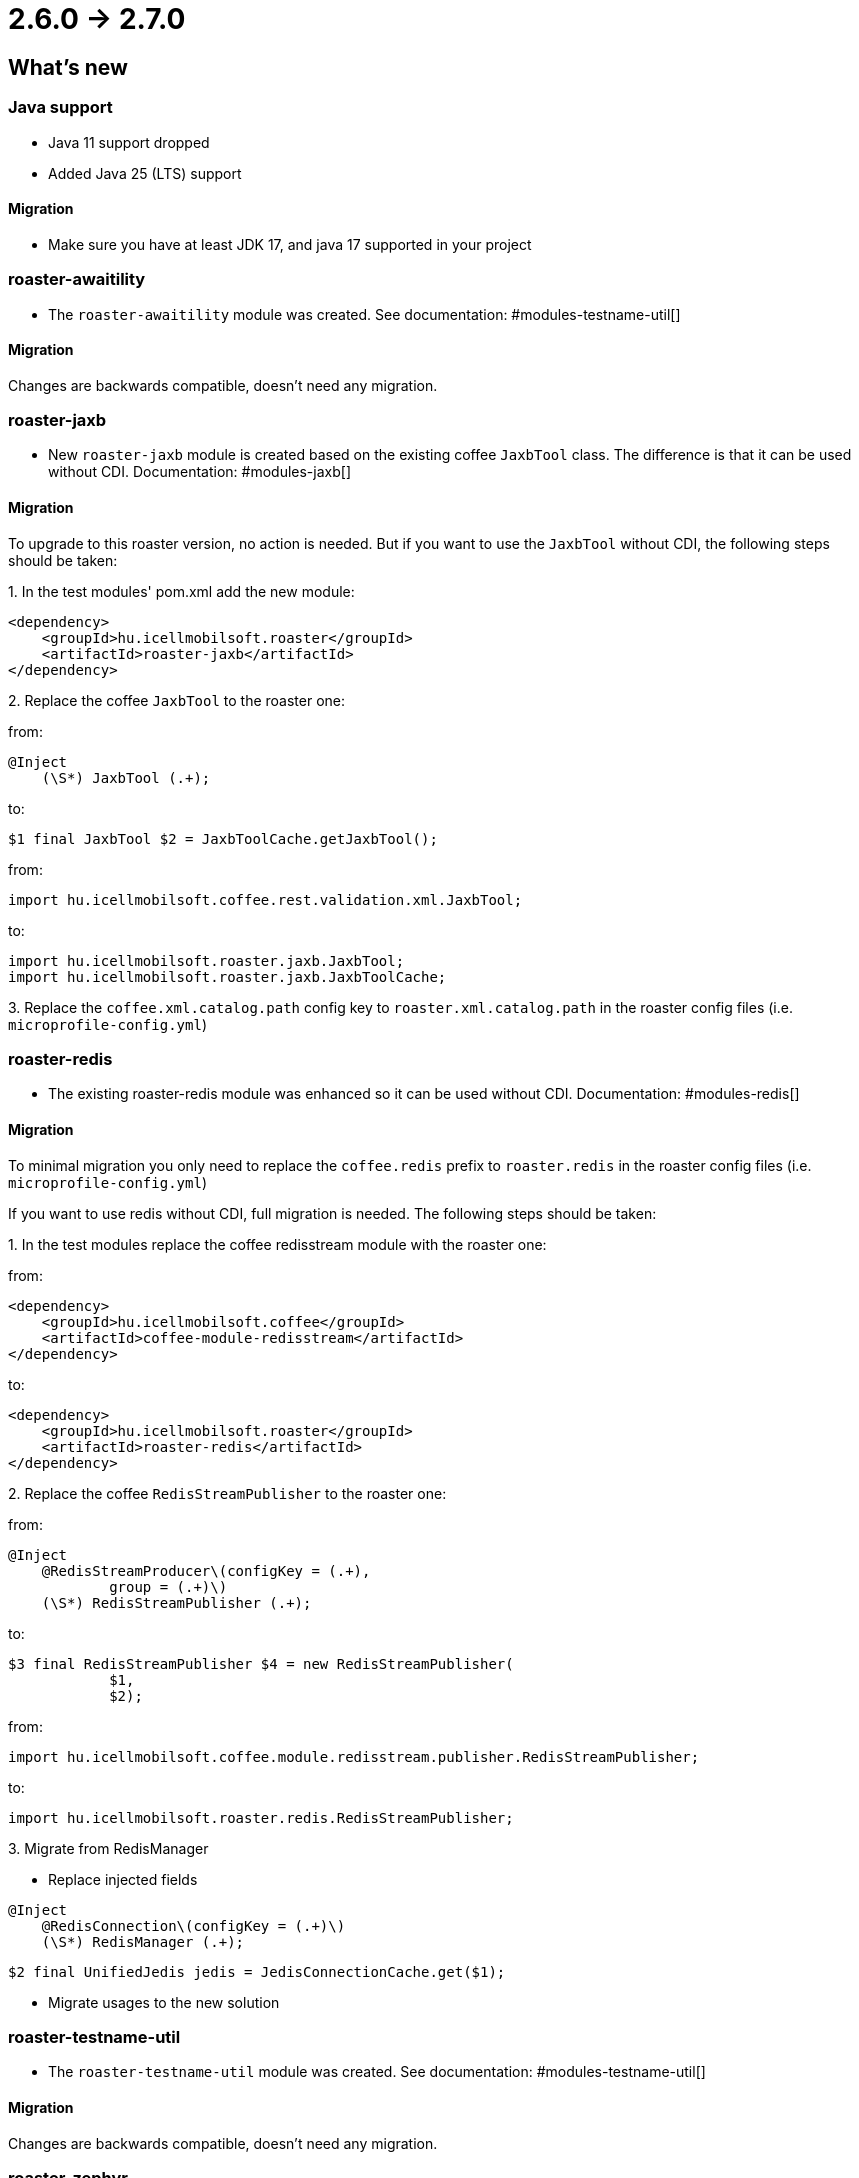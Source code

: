 = 2.6.0 -> 2.7.0

== What's new

=== Java support

* Java 11 support dropped
* Added Java 25 (LTS) support

==== Migration

* Make sure you have at least JDK 17, and java 17 supported in your project

=== roaster-awaitility

* The `roaster-awaitility` module was created. See documentation: #modules-testname-util[]

==== Migration

Changes are backwards compatible, doesn't need any migration.

=== roaster-jaxb

* New `roaster-jaxb` module is created based on the existing coffee `JaxbTool` class.
The difference is that it can be used without CDI. Documentation: #modules-jaxb[]

==== Migration

To upgrade to this roaster version, no action is needed.
But if you want to use the `JaxbTool` without CDI, the following steps should be taken:

:roaster-jaxb-migration-seq:
{counter:roaster-jaxb-migration-seq}. In the test modules' pom.xml add the new module:

[source, xml]
----
<dependency>
    <groupId>hu.icellmobilsoft.roaster</groupId>
    <artifactId>roaster-jaxb</artifactId>
</dependency>
----

{counter:roaster-jaxb-migration-seq}. Replace the coffee `JaxbTool` to the roaster one:

from:
[source]
----
@Inject
    (\S*) JaxbTool (.+);
----
to:
[source]
----
$1 final JaxbTool $2 = JaxbToolCache.getJaxbTool();
----

from:

`import hu.icellmobilsoft.coffee.rest.validation.xml.JaxbTool;`

to:

[source]
----
import hu.icellmobilsoft.roaster.jaxb.JaxbTool;
import hu.icellmobilsoft.roaster.jaxb.JaxbToolCache;
----

{counter:roaster-jaxb-migration-seq}. Replace the `coffee.xml.catalog.path` config key to `roaster.xml.catalog.path` in the roaster config files (i.e. `microprofile-config.yml`)

=== roaster-redis

* The existing roaster-redis module was enhanced so it can be used without CDI. Documentation: #modules-redis[]

==== Migration

To minimal migration you only need to replace the `coffee.redis` prefix to `roaster.redis` in the roaster config files (i.e. `microprofile-config.yml`)

If you want to use redis without CDI, full migration is needed. The following steps should be taken:

:roaster-redis-migration-seq:
{counter:roaster-redis-migration-seq}. In the test modules replace the coffee redisstream module with the roaster one:

from:
[source, xml]
----
<dependency>
    <groupId>hu.icellmobilsoft.coffee</groupId>
    <artifactId>coffee-module-redisstream</artifactId>
</dependency>
----
to:
[source, xml]
----
<dependency>
    <groupId>hu.icellmobilsoft.roaster</groupId>
    <artifactId>roaster-redis</artifactId>
</dependency>
----

{counter:roaster-redis-migration-seq}. Replace the coffee `RedisStreamPublisher` to the roaster one:

from:
[source]
----
@Inject
    @RedisStreamProducer\(configKey = (.+),
            group = (.+)\)
    (\S*) RedisStreamPublisher (.+);
----
to:
[source]
----
$3 final RedisStreamPublisher $4 = new RedisStreamPublisher(
            $1,
            $2);
----

from:

`import hu.icellmobilsoft.coffee.module.redisstream.publisher.RedisStreamPublisher;`

to:

`import hu.icellmobilsoft.roaster.redis.RedisStreamPublisher;`

{counter:roaster-redis-migration-seq}. Migrate from RedisManager

* Replace injected fields
[source]
----
@Inject
    @RedisConnection\(configKey = (.+)\)
    (\S*) RedisManager (.+);
----
[source]
----
$2 final UnifiedJedis jedis = JedisConnectionCache.get($1);
----

* Migrate usages to the new solution

=== roaster-testname-util

* The `roaster-testname-util` module was created. See documentation: #modules-testname-util[]

==== Migration

Changes are backwards compatible, doesn't need any migration.

=== roaster-zephyr

* The zephyr module was changed, so itcan be used without a CDI container and can be used in parallel tests.

==== Migration

Changes are backwards compatible, doesn't need any migration.